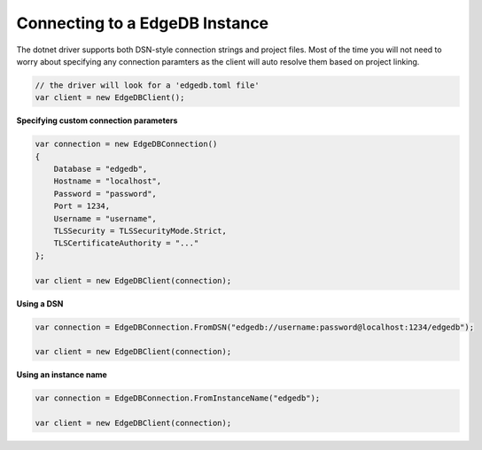 .. _edgedb-dotnet-connecting:

Connecting to a EdgeDB Instance
===============================

The dotnet driver supports both DSN-style connection strings and project files. Most of the 
time you will not need to worry about specifying any connection paramters as the client will 
auto resolve them based on project linking.

.. code:: c#

  // the driver will look for a 'edgedb.toml file'
  var client = new EdgeDBClient();


**Specifying custom connection parameters**

.. code:: c#

  var connection = new EdgeDBConnection()
  {
      Database = "edgedb",
      Hostname = "localhost",
      Password = "password",
      Port = 1234,
      Username = "username",
      TLSSecurity = TLSSecurityMode.Strict,
      TLSCertificateAuthority = "..."
  };

  var client = new EdgeDBClient(connection);

**Using a DSN**

.. code:: c#

  var connection = EdgeDBConnection.FromDSN("edgedb://username:password@localhost:1234/edgedb");

  var client = new EdgeDBClient(connection);

**Using an instance name**

.. code:: c#

  var connection = EdgeDBConnection.FromInstanceName("edgedb");

  var client = new EdgeDBClient(connection);

  
